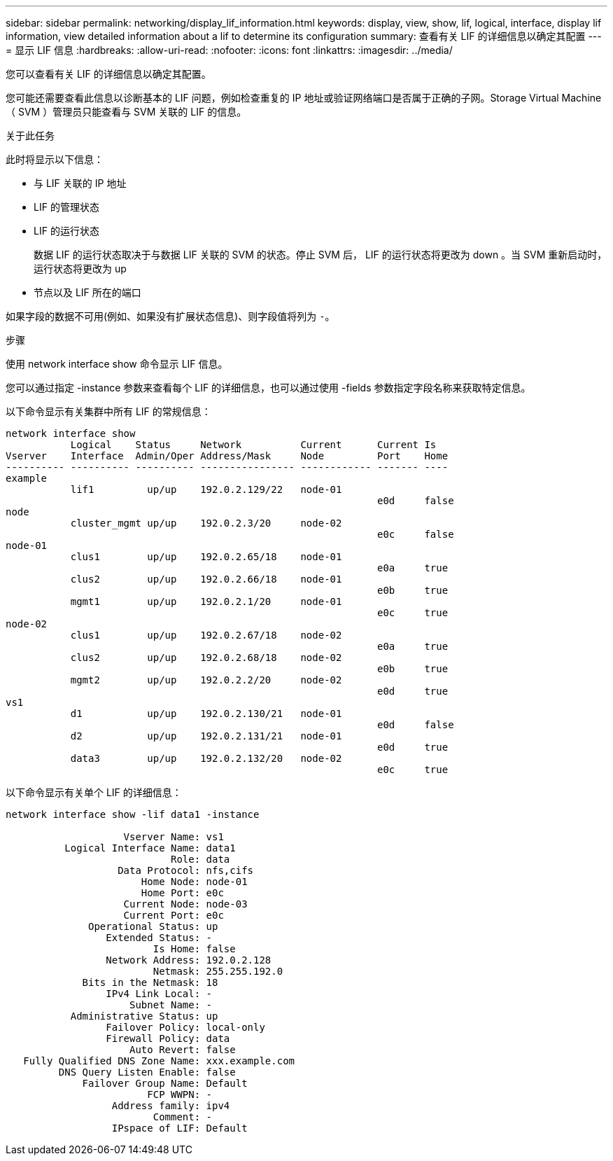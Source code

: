 ---
sidebar: sidebar 
permalink: networking/display_lif_information.html 
keywords: display, view, show, lif, logical, interface, display lif information, view detailed information about a lif to determine its configuration 
summary: 查看有关 LIF 的详细信息以确定其配置 
---
= 显示 LIF 信息
:hardbreaks:
:allow-uri-read: 
:nofooter: 
:icons: font
:linkattrs: 
:imagesdir: ../media/


[role="lead"]
您可以查看有关 LIF 的详细信息以确定其配置。

您可能还需要查看此信息以诊断基本的 LIF 问题，例如检查重复的 IP 地址或验证网络端口是否属于正确的子网。Storage Virtual Machine （ SVM ）管理员只能查看与 SVM 关联的 LIF 的信息。

.关于此任务
此时将显示以下信息：

* 与 LIF 关联的 IP 地址
* LIF 的管理状态
* LIF 的运行状态
+
数据 LIF 的运行状态取决于与数据 LIF 关联的 SVM 的状态。停止 SVM 后， LIF 的运行状态将更改为 down 。当 SVM 重新启动时，运行状态将更改为 up

* 节点以及 LIF 所在的端口


如果字段的数据不可用(例如、如果没有扩展状态信息)、则字段值将列为 `-`。

.步骤
使用 network interface show 命令显示 LIF 信息。

您可以通过指定 -instance 参数来查看每个 LIF 的详细信息，也可以通过使用 -fields 参数指定字段名称来获取特定信息。

以下命令显示有关集群中所有 LIF 的常规信息：

....
network interface show
           Logical    Status     Network          Current      Current Is
Vserver    Interface  Admin/Oper Address/Mask     Node         Port    Home
---------- ---------- ---------- ---------------- ------------ ------- ----
example
           lif1         up/up    192.0.2.129/22   node-01
                                                               e0d     false
node
           cluster_mgmt up/up    192.0.2.3/20     node-02
                                                               e0c     false
node-01
           clus1        up/up    192.0.2.65/18    node-01
                                                               e0a     true
           clus2        up/up    192.0.2.66/18    node-01
                                                               e0b     true
           mgmt1        up/up    192.0.2.1/20     node-01
                                                               e0c     true
node-02
           clus1        up/up    192.0.2.67/18    node-02
                                                               e0a     true
           clus2        up/up    192.0.2.68/18    node-02
                                                               e0b     true
           mgmt2        up/up    192.0.2.2/20     node-02
                                                               e0d     true
vs1
           d1           up/up    192.0.2.130/21   node-01
                                                               e0d     false
           d2           up/up    192.0.2.131/21   node-01
                                                               e0d     true
           data3        up/up    192.0.2.132/20   node-02
                                                               e0c     true
....
以下命令显示有关单个 LIF 的详细信息：

....
network interface show -lif data1 -instance

                    Vserver Name: vs1
          Logical Interface Name: data1
                            Role: data
                   Data Protocol: nfs,cifs
                       Home Node: node-01
                       Home Port: e0c
                    Current Node: node-03
                    Current Port: e0c
              Operational Status: up
                 Extended Status: -
                         Is Home: false
                 Network Address: 192.0.2.128
                         Netmask: 255.255.192.0
             Bits in the Netmask: 18
                 IPv4 Link Local: -
                     Subnet Name: -
           Administrative Status: up
                 Failover Policy: local-only
                 Firewall Policy: data
                     Auto Revert: false
   Fully Qualified DNS Zone Name: xxx.example.com
         DNS Query Listen Enable: false
             Failover Group Name: Default
                        FCP WWPN: -
                  Address family: ipv4
                         Comment: -
                  IPspace of LIF: Default
....